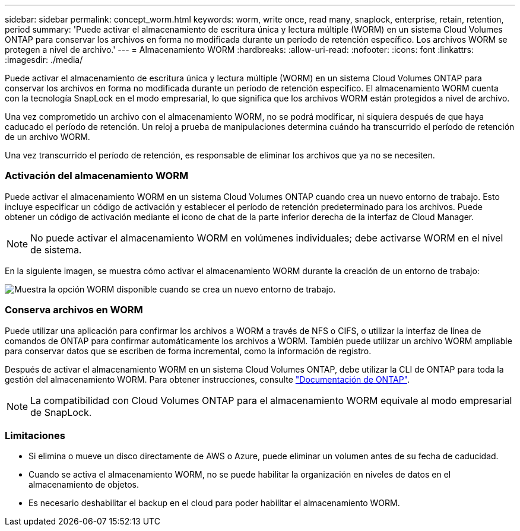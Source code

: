 ---
sidebar: sidebar 
permalink: concept_worm.html 
keywords: worm, write once, read many, snaplock, enterprise, retain, retention, period 
summary: 'Puede activar el almacenamiento de escritura única y lectura múltiple (WORM) en un sistema Cloud Volumes ONTAP para conservar los archivos en forma no modificada durante un período de retención específico. Los archivos WORM se protegen a nivel de archivo.' 
---
= Almacenamiento WORM
:hardbreaks:
:allow-uri-read: 
:nofooter: 
:icons: font
:linkattrs: 
:imagesdir: ./media/


[role="lead"]
Puede activar el almacenamiento de escritura única y lectura múltiple (WORM) en un sistema Cloud Volumes ONTAP para conservar los archivos en forma no modificada durante un período de retención específico. El almacenamiento WORM cuenta con la tecnología SnapLock en el modo empresarial, lo que significa que los archivos WORM están protegidos a nivel de archivo.

Una vez comprometido un archivo con el almacenamiento WORM, no se podrá modificar, ni siquiera después de que haya caducado el período de retención. Un reloj a prueba de manipulaciones determina cuándo ha transcurrido el período de retención de un archivo WORM.

Una vez transcurrido el período de retención, es responsable de eliminar los archivos que ya no se necesiten.

[discrete]
=== Activación del almacenamiento WORM

Puede activar el almacenamiento WORM en un sistema Cloud Volumes ONTAP cuando crea un nuevo entorno de trabajo. Esto incluye especificar un código de activación y establecer el período de retención predeterminado para los archivos. Puede obtener un código de activación mediante el icono de chat de la parte inferior derecha de la interfaz de Cloud Manager.


NOTE: No puede activar el almacenamiento WORM en volúmenes individuales; debe activarse WORM en el nivel de sistema.

En la siguiente imagen, se muestra cómo activar el almacenamiento WORM durante la creación de un entorno de trabajo:

image:screenshot_enabling_worm.gif["Muestra la opción WORM disponible cuando se crea un nuevo entorno de trabajo."]

[discrete]
=== Conserva archivos en WORM

Puede utilizar una aplicación para confirmar los archivos a WORM a través de NFS o CIFS, o utilizar la interfaz de línea de comandos de ONTAP para confirmar automáticamente los archivos a WORM. También puede utilizar un archivo WORM ampliable para conservar datos que se escriben de forma incremental, como la información de registro.

Después de activar el almacenamiento WORM en un sistema Cloud Volumes ONTAP, debe utilizar la CLI de ONTAP para toda la gestión del almacenamiento WORM. Para obtener instrucciones, consulte http://docs.netapp.com/ontap-9/topic/com.netapp.doc.pow-arch-con/home.html["Documentación de ONTAP"^].


NOTE: La compatibilidad con Cloud Volumes ONTAP para el almacenamiento WORM equivale al modo empresarial de SnapLock.

[discrete]
=== Limitaciones

* Si elimina o mueve un disco directamente de AWS o Azure, puede eliminar un volumen antes de su fecha de caducidad.
* Cuando se activa el almacenamiento WORM, no se puede habilitar la organización en niveles de datos en el almacenamiento de objetos.
* Es necesario deshabilitar el backup en el cloud para poder habilitar el almacenamiento WORM.

